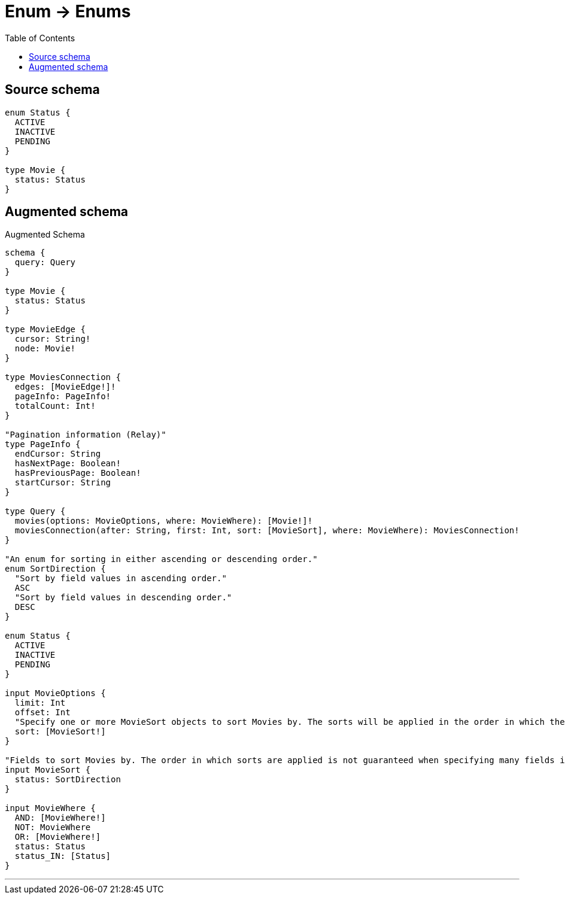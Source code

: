 :toc:

= Enum -> Enums

== Source schema

[source,graphql,schema=true]
----
enum Status {
  ACTIVE
  INACTIVE
  PENDING
}

type Movie {
  status: Status
}
----

== Augmented schema

.Augmented Schema
[source,graphql]
----
schema {
  query: Query
}

type Movie {
  status: Status
}

type MovieEdge {
  cursor: String!
  node: Movie!
}

type MoviesConnection {
  edges: [MovieEdge!]!
  pageInfo: PageInfo!
  totalCount: Int!
}

"Pagination information (Relay)"
type PageInfo {
  endCursor: String
  hasNextPage: Boolean!
  hasPreviousPage: Boolean!
  startCursor: String
}

type Query {
  movies(options: MovieOptions, where: MovieWhere): [Movie!]!
  moviesConnection(after: String, first: Int, sort: [MovieSort], where: MovieWhere): MoviesConnection!
}

"An enum for sorting in either ascending or descending order."
enum SortDirection {
  "Sort by field values in ascending order."
  ASC
  "Sort by field values in descending order."
  DESC
}

enum Status {
  ACTIVE
  INACTIVE
  PENDING
}

input MovieOptions {
  limit: Int
  offset: Int
  "Specify one or more MovieSort objects to sort Movies by. The sorts will be applied in the order in which they are arranged in the array."
  sort: [MovieSort!]
}

"Fields to sort Movies by. The order in which sorts are applied is not guaranteed when specifying many fields in one MovieSort object."
input MovieSort {
  status: SortDirection
}

input MovieWhere {
  AND: [MovieWhere!]
  NOT: MovieWhere
  OR: [MovieWhere!]
  status: Status
  status_IN: [Status]
}

----

'''
